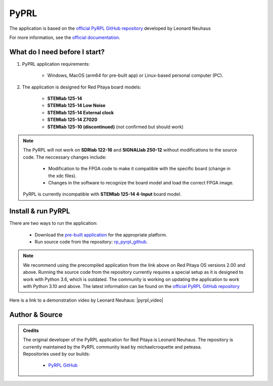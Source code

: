 .. _pyrpl:

#######################
PyPRL
#######################

The application is based on the `official PyRPL GitHub repository <https://github.com/pyrpl-fpga/pyrpl>`_ developed by Leonard Neuhaus

For more information, see the `official documentation <https://pyrpl.readthedocs.io/en/latest/>`_.


What do I need before I start?
==============================

1. PyPRL application requirements:

    * Windows, MacOS (arm64 for pre-built app) or Linux-based personal computer (PC).

2. The application is designed for Red Pitaya board models:

    * **STEMlab 125-14**
    * **STEMlab 125-14 Low Noise**
    * **STEMlab 125-14 External clock**
    * **STEMlab 125-14 Z7020**
    * **STEMlab 125-10 (discontinued)** (not confirmed but should work)

..  note::

    The PyRPL will not work on **SDRlab 122-16** and **SIGNALlab 250-12** without modifications to the source code. The neccessary changes include:
    
        * Modification to the FPGA code to make it compatible with the specific board (change in the xdc files).
        * Changes in the software to recognize the board model and load the correct FPGA image.

    PyRPL is currently incompatible with **STEMlab 125-14 4-Input** board model.


Install & run PyRPL
===================

There are two ways to run the application:

    * Download the `pre-built application <https://downloads.redpitaya.com/downloads/Clients/pyrpl/>`_ for the appropriate platform.
    * Run source code from the repository: `rp_pyrpl_github <https://github.com/RedPitaya/pyrpl>`_.


.. note::

    We recommend using the precompiled application from the link above on Red Pitaya OS versions 2.00 and above. Running the source code from the repository currently requires a special setup as it is designed to work with Python 3.6, which is outdated.
    The community is working on updating the application to work with Python 3.10 and above. The latest information can be found on the `official PyRPL GitHub repository <https://github.com/pyrpl-fpga/pyrpl>`_

Here is a link to a demonstration video by Leonard Neuhaus: |pyrpl_video|

.. |pyrpl_video| raw:: html

    <a href="https://www.youtube.com/watch?v=WnFkz1adhgs" target="_blank">PyRPL video</a>


Author & Source
===============

.. admonition:: Credits

    | The original developer of the PyRPL application for Red Pitaya is Leonard Neuhaus. The repository is currently maintained by the PyRPL community lead by michaelcroquette and peteasa.
    | Repositories used by our builds:

        * `PyRPL GitHub <https://github.com/pyrpl-fpga/pyrpl>`_
